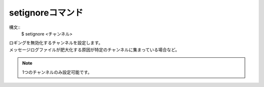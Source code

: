 setignoreコマンド
====
構文::
        $ setignore <チャンネル>

| ロギングを無効化するチャンネルを設定します。
| メッセージログファイルが肥大化する原因が特定のチャンネルに集まっている場合など。

.. note::
        1つのチャンネルのみ設定可能です。

